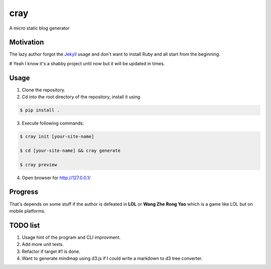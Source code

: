 cray
====

A micro static blog generator

Motivation
----------

The lazy author forgot the `Jekyll <http://jekyllrb.com>`_ usage and don't want to install Ruby and all start from 
the beginning.

# Yeah I know it's a shabby project until now but it will be updated in times.

Usage 
-----

1. Clone the repository.

2. Cd into the root directory of the repository, install it using 

.. code-block:: bash 

    $ pip install .

3. Execute following commands:

.. code-block:: bash

    $ cray init [your-site-name]

    $ cd [your-site-name] && cray generate

    $ cray preview

4. Open browser for `http://127.0.0.1/ <http://127.0.0.1/>`_


Progress
--------

That's depends on some stuff if the author is defeated in **LOL** or **Wang Zhe Rong Yao** 
which is a game like LOL but on mobile platforms.

TODO list
---------

1. Usage hint of the program and CLI improvment.
2. Add more unit tests.
3. Refactor if target #1 is done.
4. Want to generate mindmap using d3.js if I could write a markdown to d3 tree converter.

